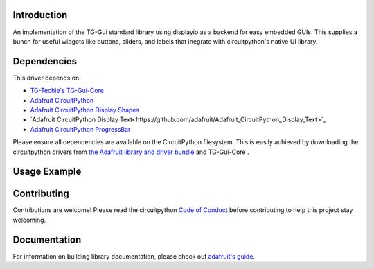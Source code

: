 Introduction
============

.. image:: https://readthedocs.org/projects/circuitpython-tg-gui-std/badge/?version=latest
    :target: https://circuitpython-tg-gui-std.readthedocs.io/
    :alt: Documentation Status

.. image:: https://img.shields.io/discord/327254708534116352.svg
    :target: https://adafru.it/discord
    :alt: Discord

.. image:: https://github.com/TG-Techie/CircuitPython_TG-Gui-Std/workflows/Build%20CI/badge.svg
    :target: https://github.com/TG-Techie/CircuitPython_TG-Gui-Std/actions
    :alt: Build Status

.. image:: https://img.shields.io/badge/code%20style-black-000000.svg
    :target: https://github.com/psf/black
    :alt: Code Style: Black

An implementation of the TG-Gui standard library using displayio as a backend for easy embedded GUIs. 
This supplies a bunch for useful widgets like buttons, sliders, and labels that inegrate with circuitpython's native UI library.


Dependencies
=============
This driver depends on:

* `TG-Techie's TG-Gui-Core <https://github.com/TG-Techie/TG-Gui-Core>`_
* `Adafruit CircuitPython <https://github.com/adafruit/circuitpython>`_
* `Adafruit CircuitPython Display Shapes <https://github.com/adafruit/Adafruit_CircuitPython_Display_Shapes>`_
* `Adafruit CircuitPython Display Text<https://github.com/adafruit/Adafruit_CircuitPython_Display_Text>`_
* `Adafruit CircuitPython ProgressBar <https://github.com/adafruit/Adafruit_CircuitPython_ProgressBar>`_

Please ensure all dependencies are available on the CircuitPython filesystem.
This is easily achieved by downloading the circuitpython drivers from
`the Adafruit library and driver bundle <https://circuitpython.org/libraries>`_
and TG-Gui-Core .

Usage Example
=============

.. code-block::python
    import time
    
    from tg_gui_std import *
    from <some startup code> import mainapp, run_even_loop
    
    @mainapp
    class my_app(Layout):
    
        button = Button(text="Press me...", press=self.on_press)
        
        def _any_(self): 
            self.button((0, center), (self.width, self.height//4)
        
        def on_press(self):
            print("pressed!", time.monotonic())
           
         def _loop_(self):
            pass

Contributing
============

Contributions are welcome! Please read the circuitpython `Code of Conduct
<https://github.com/TG-Techie/TG-Gui-Std-CircuitPython/blob/master/CODE_OF_CONDUCT.md>`_
before contributing to help this project stay welcoming.

Documentation
=============

For information on building library documentation, please check out `adafruit's guide <https://learn.adafruit.com/creating-and-sharing-a-circuitpython-library/sharing-our-docs-on-readthedocs#sphinx-5-1>`_.
